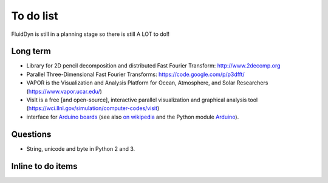 To do list
==========

FluidDyn is still in a planning stage so there is still A LOT to do!!

Long term
---------

- Library for 2D pencil decomposition and distributed Fast Fourier
  Transform: http://www.2decomp.org

- Parallel Three-Dimensional Fast Fourier Transforms:
  https://code.google.com/p/p3dfft/

- VAPOR is the Visualization and Analysis Platform for Ocean,
  Atmosphere, and Solar Researchers (https://www.vapor.ucar.edu/)

- VisIt is a free [and open-source], interactive parallel
  visualization and graphical analysis tool
  (https://wci.llnl.gov/simulation/computer-codes/visit)

- interface for `Arduino boards <http://arduino.cc/>`_ (see also `on
  wikipedia <http://en.wikipedia.org/wiki/Arduino>`_ and the Python
  module `Arduino
  <https://github.com/thearn/Python-Arduino-Command-API>`_).


Questions
---------

- String, unicode and byte in Python 2 and 3.


Inline to do items
------------------

.. todolist::


